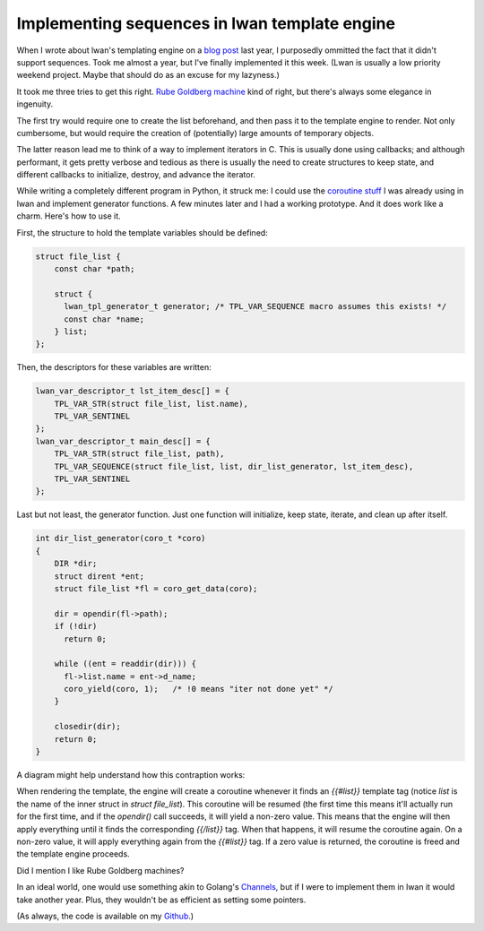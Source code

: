 Implementing sequences in lwan template engine
==============================================

When I wrote about lwan's templating engine on a `blog post`_ last year, I
purposedly ommitted the fact that it didn't support sequences. Took me
almost a year, but I've finally implemented it this week. (Lwan is usually a
low priority weekend project. Maybe that should do as an excuse for my
lazyness.)

It took me three tries to get this right. `Rube Goldberg machine`_ kind of
right, but there's always some elegance in ingenuity.

The first try would require one to create the list beforehand, and then pass
it to the template engine to render. Not only cumbersome, but would require
the creation of (potentially) large amounts of temporary objects.

The latter reason lead me to think of a way to implement iterators in C.
This is usually done using callbacks; and although performant, it gets
pretty verbose and tedious as there is usually the need to create structures
to keep state, and different callbacks to initialize, destroy, and advance
the iterator.

While writing a completely different program in Python, it struck me: I
could use the `coroutine stuff`_ I was already using in lwan and implement
generator functions.  A few minutes later and I had a working prototype. 
And it does work like a charm.  Here's how to use it.

First, the structure to hold the template variables should be defined:

.. code-block:: c

    struct file_list {
	const char *path;
     
        struct {
          lwan_tpl_generator_t generator; /* TPL_VAR_SEQUENCE macro assumes this exists! */
          const char *name;
        } list;
    };

Then, the descriptors for these variables are written:

.. code-block:: c

    lwan_var_descriptor_t lst_item_desc[] = {
        TPL_VAR_STR(struct file_list, list.name),
        TPL_VAR_SENTINEL
    };
    lwan_var_descriptor_t main_desc[] = {
        TPL_VAR_STR(struct file_list, path),
        TPL_VAR_SEQUENCE(struct file_list, list, dir_list_generator, lst_item_desc),
        TPL_VAR_SENTINEL
    };

Last but not least, the generator function. Just one function will initialize,
keep state, iterate, and clean up after itself.

.. code-block:: c

    int dir_list_generator(coro_t *coro)
    {
        DIR *dir;
        struct dirent *ent;
        struct file_list *fl = coro_get_data(coro);
     
        dir = opendir(fl->path);
        if (!dir)
          return 0;
     
        while ((ent = readdir(dir))) {
          fl->list.name = ent->d_name;
          coro_yield(coro, 1);   /* !0 means "iter not done yet" */
        }    
     
        closedir(dir);
        return 0;
    }

A diagram might help understand how this contraption works:

.. image:: http://i.imgur.com/4XF6c3B.png
    :alt: diagram
    :align: center

When rendering the template, the engine will create a coroutine whenever it
finds an `{{#list}}` template tag (notice `list` is the name of the inner
struct in `struct file_list`).  This coroutine will be resumed (the first
time this means it'll actually run for the first time, and if the
`opendir()` call succeeds, it will yield a non-zero value.  This means that
the engine will then apply everything until it finds the corresponding
`{{/list}}` tag.  When that happens, it will resume the coroutine again.  On
a non-zero value, it will apply everything again from the `{{#list}}` tag. 
If a zero value is returned, the coroutine is freed and the template engine
proceeds.

Did I mention I like Rube Goldberg machines?

In an ideal world, one would use something akin to Golang's `Channels`_, but
if I were to implement them in lwan it would take another year.  Plus, they
wouldn't be as efficient as setting some pointers.

(As always, the code is available on my `Github`_.)

.. _`Github`: https://github.com/lpereira/lwan
.. _`Channels`: http://golang.org/doc/effective_go.html#channels
.. _`Rube Goldberg machine`: https://en.wikipedia.org/wiki/Rube_Goldberg_machine
.. _`blog post`: http://tia.mat.br/blog/html/2012/11/11/mustache_templates_in_c.html
.. _`coroutine stuff`: http://tia.mat.br/blog/html/2012/09/29/asynchronous_i_o_in_c_with_coroutines.html


.. author:: default
.. categories:: none
.. tags:: C,lwan,programming
.. comments::
